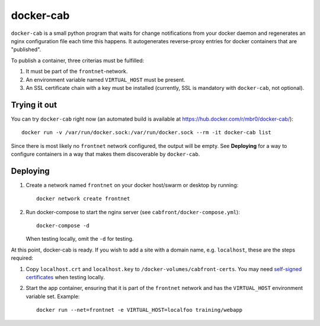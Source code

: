 docker-cab
==========

``docker-cab`` is a small python program that waits for change notifications from
your docker daemon and regenerates an nginx configuration file each time this
happens. It autogenerates reverse-proxy entries for docker containers that are
"published".

To publish a container, three criterias must be fulfilled:

1. It must be part of the ``frontnet``-network.
2. An environment variable named ``VIRTUAL_HOST`` must be present.
3. An SSL certificate chain with a key must be installed (currently, SSL is
   mandatory with ``docker-cab``, not optional).


Trying it out
-------------

You can try ``docker-cab`` right now (an automated build is available at
https://hub.docker.com/r/mbr0/docker-cab/)::

    docker run -v /var/run/docker.sock:/var/run/docker.sock --rm -it docker-cab list

Since there is most likely no ``frontnet`` network configured, the output will be
empty. See **Deploying** for a way to configure containers in a way that makes
them discoverable by ``docker-cab``.



Deploying
---------

1. Create a network named ``frontnet`` on your docker host/swarm or desktop by
   running::

    docker network create frontnet

2. Run docker-compose to start the nginx server (see
   ``cabfront/docker-compose.yml``)::

    docker-compose -d

   When testing locally, omit the ``-d`` for testing.

At this point, docker-cab is ready. If you wish to add a site with a domain
name, e.g. ``localhost``, these are the steps required:

1. Copy ``localhost.crt`` and ``localhost.key`` to
   ``/docker-volumes/cabfront-certs``. You may need `self-signed certificates
   <https://www.google.de/search?q=generate+self+signed+certificate>`_ when
   testing locally.
2. Start the app container, ensuring that it is part of the ``frontnet`` network
   and has the ``VIRTUAL_HOST`` environment variable set. Example::

     docker run --net=frontnet -e VIRTUAL_HOST=localfoo training/webapp
